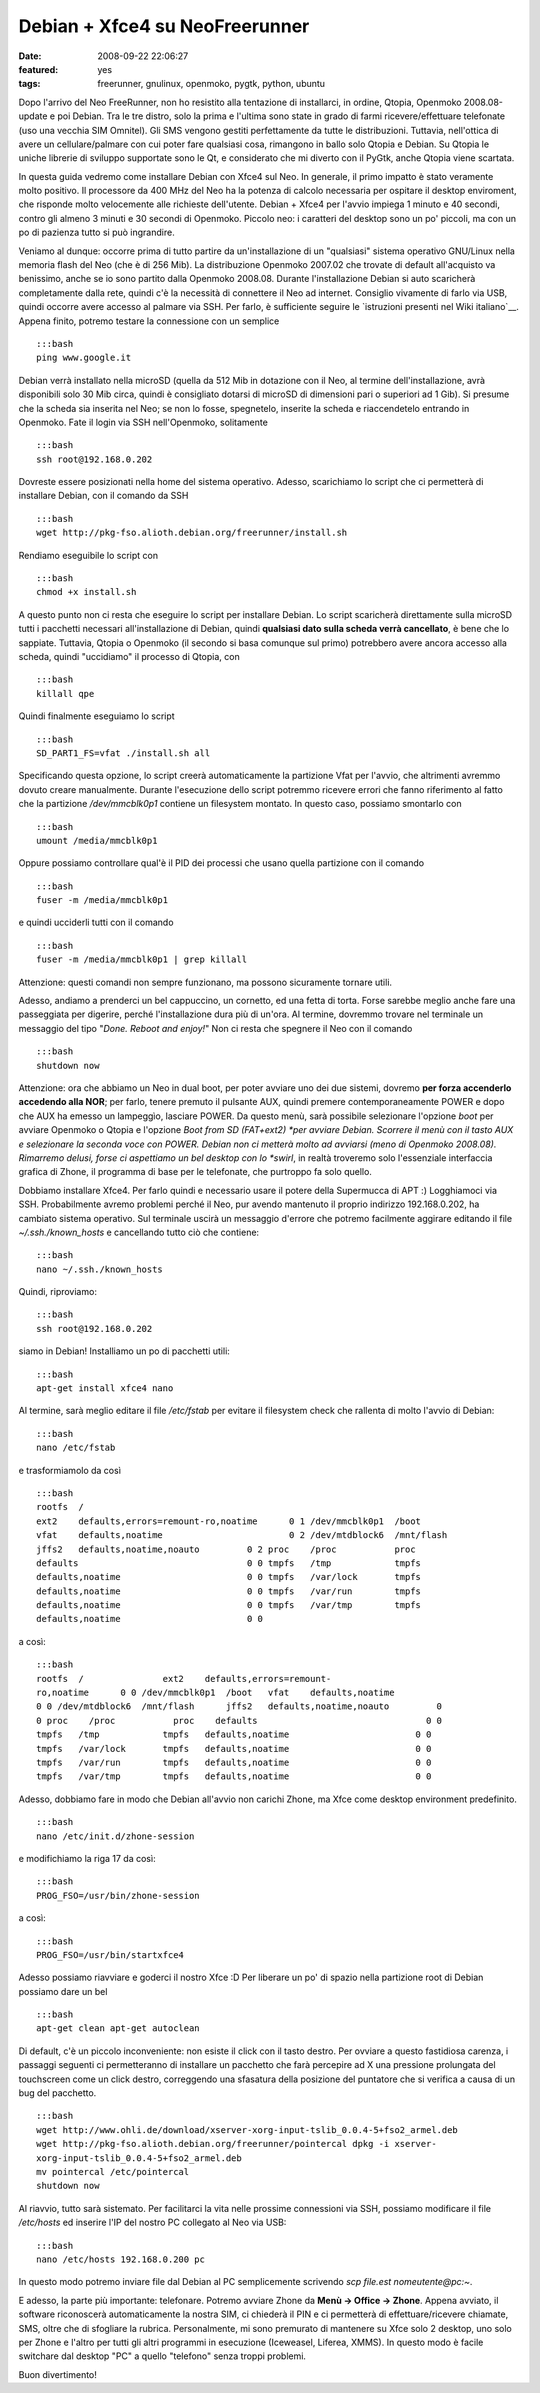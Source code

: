 Debian + Xfce4 su NeoFreerunner
===============================

:date: 2008-09-22 22:06:27
:featured: yes
:tags: freerunner, gnulinux, openmoko, pygtk, python, ubuntu

Dopo l'arrivo del Neo FreeRunner, non ho resistito alla tentazione di
installarci, in ordine, Qtopia, Openmoko 2008.08-update e poi Debian.
Tra le tre distro, solo la prima e l'ultima sono state in grado di farmi
ricevere/effettuare telefonate (uso una vecchia SIM Omnitel). Gli SMS
vengono gestiti perfettamente da tutte le distribuzioni. Tuttavia,
nell'ottica di avere un cellulare/palmare con cui poter fare qualsiasi
cosa, rimangono in ballo solo Qtopia e Debian. Su Qtopia le uniche
librerie di sviluppo supportate sono le Qt, e considerato che mi diverto
con il PyGtk, anche Qtopia viene scartata.

In questa guida vedremo come installare Debian con Xfce4 sul Neo. In
generale, il primo impatto è stato veramente molto positivo. Il
processore da 400 MHz del Neo ha la potenza di calcolo necessaria per
ospitare il desktop enviroment, che risponde molto velocemente alle
richieste dell'utente. Debian + Xfce4 per l'avvio impiega 1 minuto e 40
secondi, contro gli almeno 3 minuti e 30 secondi di Openmoko. Piccolo
neo: i caratteri del desktop sono un po' piccoli, ma con un po di
pazienza tutto si può ingrandire.

Veniamo al dunque: occorre prima di tutto partire da un'installazione di
un "qualsiasi" sistema operativo GNU/Linux nella memoria flash del Neo
(che è di 256 Mib). La distribuzione Openmoko 2007.02 che trovate di
default all'acquisto va benissimo, anche se io sono partito dalla
Openmoko 2008.08. Durante l'installazione Debian si auto scaricherà
completamente dalla rete, quindi c'è la necessità di connettere il Neo
ad internet. Consiglio vivamente di farlo via USB, quindi occorre avere
accesso al palmare via SSH. Per farlo, è sufficiente seguire le
`istruzioni presenti nel Wiki italiano`__.
Appena finito, potremo testare la connessione con un semplice

::

    :::bash
    ping www.google.it 

Debian verrà installato nella microSD (quella da 512 Mib in dotazione
con il Neo, al termine dell'installazione, avrà disponibili solo 30 Mib
circa, quindi è consigliato dotarsi di microSD di dimensioni pari o
superiori ad 1 Gib). Si presume che la scheda sia inserita nel Neo; se
non lo fosse, spegnetelo, inserite la scheda e riaccendetelo entrando in
Openmoko. Fate il login via SSH nell'Openmoko, solitamente

::

    :::bash
    ssh root@192.168.0.202

Dovreste essere posizionati nella home del sistema operativo. Adesso,
scarichiamo lo script che ci permetterà di installare Debian, con il
comando da SSH

::

    :::bash
    wget http://pkg-fso.alioth.debian.org/freerunner/install.sh

Rendiamo eseguibile lo script con

::

    :::bash
    chmod +x install.sh

A questo punto non ci resta che eseguire lo script per installare
Debian. Lo script scaricherà direttamente sulla microSD tutti i
pacchetti necessari all'installazione di Debian, quindi **qualsiasi dato
sulla scheda verrà cancellato**, è bene che lo sappiate. Tuttavia,
Qtopia o Openmoko (il secondo si basa comunque sul primo) potrebbero
avere ancora accesso alla scheda, quindi "uccidiamo" il processo di
Qtopia, con

::

    :::bash
    killall qpe

Quindi finalmente eseguiamo lo script

::

    :::bash
    SD_PART1_FS=vfat ./install.sh all

Specificando questa opzione, lo script creerà automaticamente la
partizione Vfat per l'avvio, che altrimenti avremmo dovuto creare
manualmente. Durante l'esecuzione dello script potremmo ricevere errori
che fanno riferimento al fatto che la partizione `/dev/mmcblk0p1`
contiene un filesystem montato. In questo caso, possiamo smontarlo con

::

    :::bash
    umount /media/mmcblk0p1

Oppure possiamo controllare qual'è il PID dei processi che usano quella
partizione con il comando

::

    :::bash
    fuser -m /media/mmcblk0p1

e quindi ucciderli tutti con il comando

::

    :::bash
    fuser -m /media/mmcblk0p1 | grep killall

Attenzione: questi comandi non sempre funzionano, ma possono sicuramente
tornare utili.

Adesso, andiamo a prenderci un bel cappuccino, un cornetto, ed una fetta
di torta. Forse sarebbe meglio anche fare una passeggiata per digerire,
perché l'installazione dura più di un'ora. Al termine, dovremmo trovare
nel terminale un messaggio del tipo "*Done. Reboot and enjoy!*\ " Non ci
resta che spegnere il Neo con il comando

::

    :::bash
    shutdown now

Attenzione: ora che abbiamo un Neo in dual boot, per poter avviare uno
dei due sistemi, dovremo **per forza accenderlo accedendo alla NOR**;
per farlo, tenere premuto il pulsante AUX, quindi premere
contemporaneamente POWER e dopo che AUX ha emesso un lampeggìo, lasciare
POWER. Da questo menù, sarà possibile selezionare l'opzione *boot* per
avviare Openmoko o Qtopia e l'opzione *Boot from SD (FAT+ext2) *\ per
avviare Debian. Scorrere il menù con il tasto AUX e selezionare la
seconda voce con POWER. Debian non ci metterà molto ad avviarsi (meno di
Openmoko 2008.08). Rimarremo delusi, forse ci aspettiamo un bel desktop
con lo *swirl*, in realtà troveremo solo l'essenziale interfaccia
grafica di Zhone, il programma di base per le telefonate, che purtroppo
fa solo quello.

Dobbiamo installare Xfce4. Per farlo quindi e necessario usare il potere
della Supermucca di APT :) Logghiamoci via SSH. Probabilmente avremo
problemi perché il Neo, pur avendo mantenuto il proprio indirizzo
192.168.0.202, ha cambiato sistema operativo. Sul terminale uscirà un
messaggio d'errore che potremo facilmente aggirare editando il file
`~/.ssh./known_hosts` e cancellando tutto ciò che contiene:

::

    :::bash
    nano ~/.ssh./known_hosts

Quindi, riproviamo:

::

    :::bash
    ssh root@192.168.0.202

siamo in Debian! Installiamo un po di pacchetti utili:

::

    :::bash
    apt-get install xfce4 nano

Al termine, sarà meglio editare il file `/etc/fstab` per evitare il
filesystem check che rallenta di molto l'avvio di Debian:

::

    :::bash
    nano /etc/fstab

e trasformiamolo da così

::

    :::bash
    rootfs  /
    ext2    defaults,errors=remount-ro,noatime      0 1 /dev/mmcblk0p1  /boot
    vfat    defaults,noatime                        0 2 /dev/mtdblock6  /mnt/flash
    jffs2   defaults,noatime,noauto         0 2 proc    /proc           proc
    defaults                                0 0 tmpfs   /tmp            tmpfs
    defaults,noatime                        0 0 tmpfs   /var/lock       tmpfs
    defaults,noatime                        0 0 tmpfs   /var/run        tmpfs
    defaults,noatime                        0 0 tmpfs   /var/tmp        tmpfs
    defaults,noatime                        0 0 

a così:

::

    :::bash
    rootfs  /               ext2    defaults,errors=remount-
    ro,noatime      0 0 /dev/mmcblk0p1  /boot   vfat    defaults,noatime
    0 0 /dev/mtdblock6  /mnt/flash      jffs2   defaults,noatime,noauto         0
    0 proc    /proc           proc    defaults                                0 0
    tmpfs   /tmp            tmpfs   defaults,noatime                        0 0
    tmpfs   /var/lock       tmpfs   defaults,noatime                        0 0
    tmpfs   /var/run        tmpfs   defaults,noatime                        0 0
    tmpfs   /var/tmp        tmpfs   defaults,noatime                        0 0

Adesso, dobbiamo fare in modo che Debian all'avvio non carichi Zhone, ma
Xfce come desktop environment predefinito.

::

    :::bash
    nano /etc/init.d/zhone-session

e modifichiamo la riga 17 da così:

::

    :::bash
    PROG_FSO=/usr/bin/zhone-session

a così:

::

    :::bash
    PROG_FSO=/usr/bin/startxfce4

Adesso possiamo riavviare e goderci il nostro Xfce :D Per liberare un
po' di spazio nella partizione root di Debian possiamo dare un bel

::

    :::bash
    apt-get clean apt-get autoclean

Di default, c'è un piccolo inconveniente: non esiste il click con il
tasto destro. Per ovviare a questo fastidiosa carenza, i passaggi
seguenti ci permetteranno di installare un pacchetto che farà percepire
ad X una pressione prolungata del touchscreen come un click destro,
correggendo una sfasatura della posizione del puntatore che si verifica
a causa di un bug del pacchetto.

::

    :::bash
    wget http://www.ohli.de/download/xserver-xorg-input-tslib_0.0.4-5+fso2_armel.deb
    wget http://pkg-fso.alioth.debian.org/freerunner/pointercal dpkg -i xserver-
    xorg-input-tslib_0.0.4-5+fso2_armel.deb
    mv pointercal /etc/pointercal
    shutdown now

Al riavvio, tutto sarà sistemato. Per facilitarci la vita nelle prossime
connessioni via SSH, possiamo modificare il file */etc/hosts* ed
inserire l'IP del nostro PC collegato al Neo via USB:

::

    :::bash
    nano /etc/hosts 192.168.0.200 pc

In questo modo potremo inviare file dal Debian al PC semplicemente
scrivendo `scp file.est nomeutente@pc\:~`.

E adesso, la parte più importante: telefonare. Potremo avviare Zhone da
**Menù -> Office -> Zhone**. Appena avviato, il software riconoscerà
automaticamente la nostra SIM, ci chiederà il PIN e ci permetterà di
effettuare/ricevere chiamate, SMS, oltre che di sfogliare la rubrica.
Personalmente, mi sono premurato di mantenere su Xfce solo 2 desktop,
uno solo per Zhone e l'altro per tutti gli altri programmi in esecuzione
(Iceweasel, Liferea, XMMS). In questo modo è facile switchare dal
desktop "PC" a quello "telefono" senza troppi problemi.

Buon divertimento!

.. __istruzioni presenti nel Wiki italiano: http://wiki.openmoko.org/wiki/Getting_Started_with_your_Neo_FreeRunner/it#Connettere_il_Neo_FreeRunner_alla_Rete_via_USB
